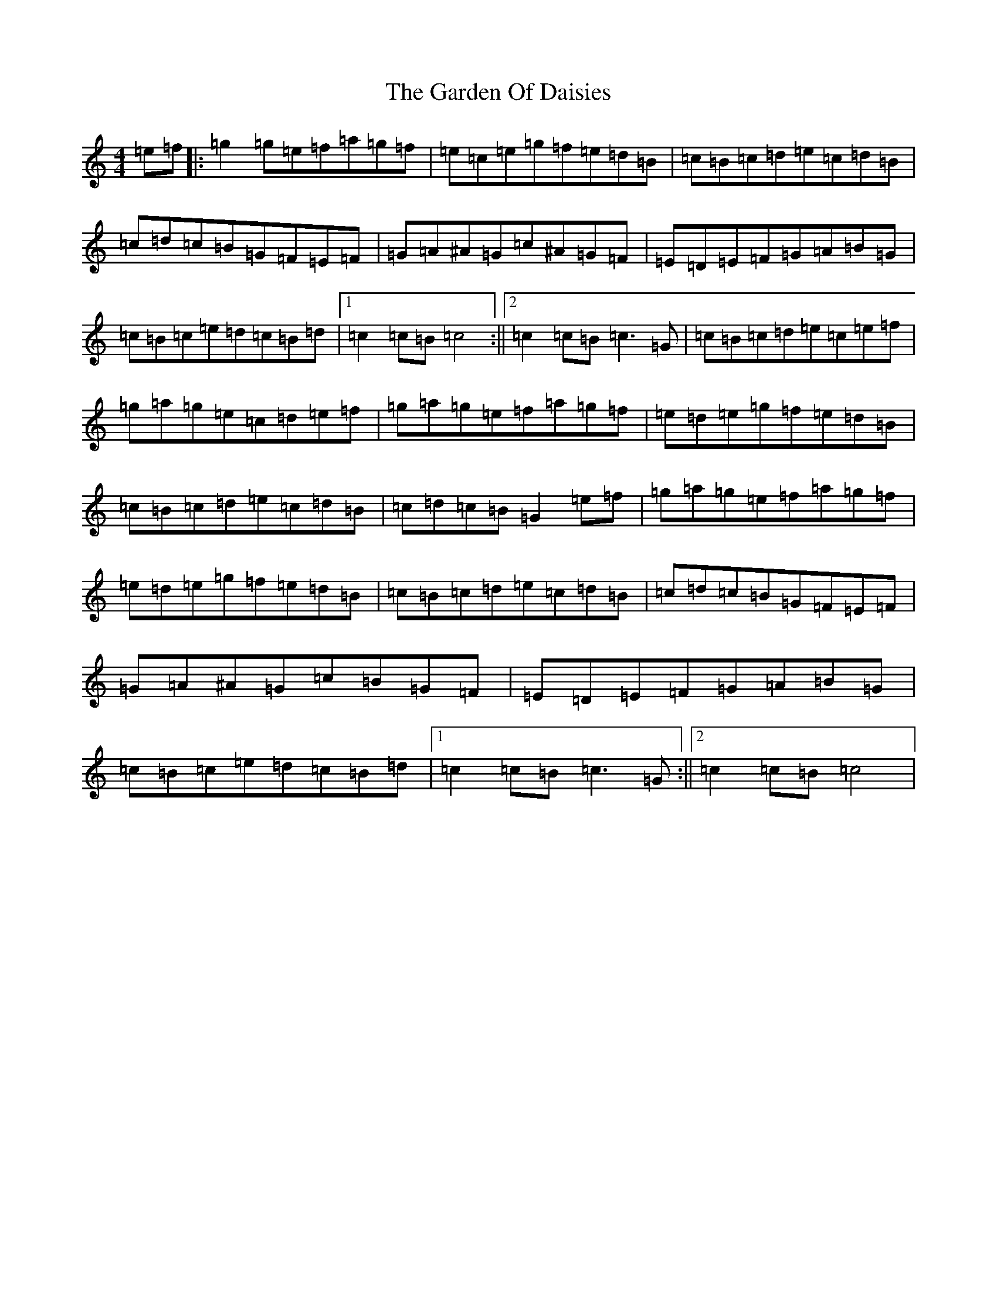 X: 7734
T: Garden Of Daisies, The
S: https://thesession.org/tunes/5080#setting5080
R: hornpipe
M:4/4
L:1/8
K: C Major
=e=f|:=g2=g=e=f=a=g=f|=e=c=e=g=f=e=d=B|=c=B=c=d=e=c=d=B|=c=d=c=B=G=F=E=F|=G=A^A=G=c^A=G=F|=E=D=E=F=G=A=B=G|=c=B=c=e=d=c=B=d|1=c2=c=B=c4:||2=c2=c=B=c3=G|=c=B=c=d=e=c=e=f|=g=a=g=e=c=d=e=f|=g=a=g=e=f=a=g=f|=e=d=e=g=f=e=d=B|=c=B=c=d=e=c=d=B|=c=d=c=B=G2=e=f|=g=a=g=e=f=a=g=f|=e=d=e=g=f=e=d=B|=c=B=c=d=e=c=d=B|=c=d=c=B=G=F=E=F|=G=A^A=G=c=B=G=F|=E=D=E=F=G=A=B=G|=c=B=c=e=d=c=B=d|1=c2=c=B=c3=G:||2=c2=c=B=c4|